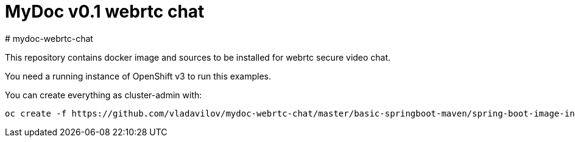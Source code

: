 = MyDoc v0.1 webrtc chat
# mydoc-webrtc-chat

This repository contains docker image and sources to be installed for webrtc secure video chat.

You need a running instance of OpenShift v3 to run this examples.

You can create everything as cluster-admin with:

----
oc create -f https://github.com/vladavilov/mydoc-webrtc-chat/master/basic-springboot-maven/spring-boot-image-in-v3.json
----
